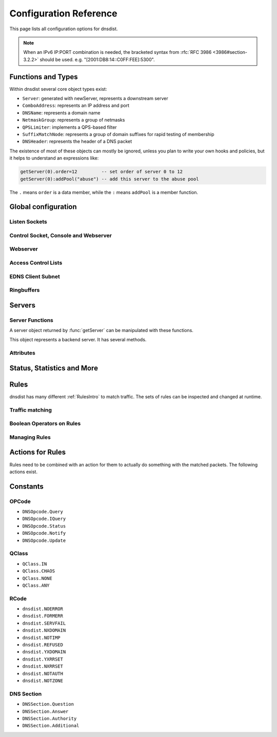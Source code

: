 .. highlight:: lua

Configuration Reference
=======================

This page lists all configuration options for dnsdist.

.. note::

  When an IPv6 IP:PORT combination is needed, the bracketed syntax from :rfc:`RFC 3986 <3986#section-3.2.2>` should be used.
  e.g. "[2001:DB8:14::C0FF:FEE]:5300".

Functions and Types
-------------------

Within dnsdist several core object types exist:

* ``Server``: generated with newServer, represents a downstream server
* ``ComboAddress``: represents an IP address and port
* ``DNSName``: represents a domain name
* ``NetmaskGroup``: represents a group of netmasks
* ``QPSLimiter``: implements a QPS-based filter
* ``SuffixMatchNode``: represents a group of domain suffixes for rapid testing of membership
* ``DNSHeader``: represents the header of a DNS packet

The existence of most of these objects can mostly be ignored, unless you plan to write your own hooks and policies, but it helps to understand an expressions like:

.. code-block:: lua

  getServer(0).order=12         -- set order of server 0 to 12
  getServer(0):addPool("abuse") -- add this server to the abuse pool

The ``.`` means ``order`` is a data member, while the ``:`` means ``addPool`` is a member function.

Global configuration
--------------------

.. function:: includeDirectory(path)

  Include configuration files from ``path``.

  :param str path: The directory to load the configuration from

Listen Sockets
~~~~~~~~~~~~~~

.. function:: addLocal(address[, options])

  .. versionadded:: 1.2.0

  Add to the list of listen addresses.

  :param str address: The IP Address with an optional port to listen on.
                      The default port is 53.
  :param table options: A table with key: value pairs with listen options.

  Options:

  * ``doTCP=true``: bool - Also bind on TCP on ``address``.
  * ``reusePort=false``: bool - Set the ``SO_REUSEPORT`` socket option.
  * ``tcpFastOpenSize=0``: int - Set the TCP Fast Open queue size, enabling TCP Fast Open when available and the value is larger than 0
  * ``interface=""``: str - Sets the network interface to use

  .. code-block:: lua

    addLocal('0.0.0.0:5300', { doTCP=true, reusePort=true })

  This will bind to both UDP and TCP on port 5300 with SO_REUSEPORT enabled.

.. function:: addLocal(address[[[,do_tcp], so_reuseport], tcp_fast_open_qsize])

  .. deprecated:: 1.2.0

  Add to the list of addresses listened on.

  :param str address: The IP Address with an optional port to listen on.
                      The default port is 53.
  :param bool do_tcp: Also bind a TCP port on ``address``, defaults to true.
  :param bool so_reuseport: Use ``SO_REUSEPORT`` if it is available, defaults to false
  :param int tcp_fast_open_qsize: Set to a number higher than 0 to enable TCP Fast Open
                                  when available. Default is 0.

.. function:: setLocal(address[, options])

  .. versionadded:: 1.2.0

  Remove the list of listen addresses and add a new one.

  :param str address: The IP Address with an optional port to listen on.
                      The default port is 53.
  :param table options: A table with key: value pairs with listen options.

  The options that can be set are the same as :func:`addLocal`.

.. function:: setLocal(address[[[,do_tcp], so_reuseport], tcp_fast_open_qsize])

  .. deprecated:: 1.2.0

  Remove the list of listen addresses and add a new one.

  :param str address: The IP Address with an optional port to listen on.
                      The default port is 53.
  :param bool do_tcp: Also bind a TCP port on ``address``, defaults to true.
  :param bool so_reuseport: Use ``SO_REUSEPORT`` if it is available, defaults to false
  :param int tcp_fast_open_qsize: Set to a number higher than 0 to enable TCP Fast Open
                                  when available. Default is 0.

Control Socket, Console and Webserver
~~~~~~~~~~~~~~~~~~~~~~~~~~~~~~~~~~~~~

.. function:: controlSocket(address)

  Bind to ``addr`` and listen for a connection for the console

  :param str address: An IP address with optional port. By default, the port is 5199.

.. function:: makeKey()

  Generate and print an encryption key.

.. function:: setKey(key)

  Use ``key`` as shared secret between the client and the server

  :param str key: An encoded key, as generated by :func:`makeKey`

.. function:: testCrypto()

  Test the crypto code, will report errors when something is not ok.

Webserver
~~~~~~~~~

.. function:: webServer(listen_address, password[, apikey[, custom_headers]])

  Launch the :doc:`../guides/webserver` with statistics and the API.

  :param str listen_address: The IP address and Port to listen on
  :param str password: The password required to access the webserver
  :param str apikey: The key required to access the API
  :param {[str]=str,...} custom_headers: Allows setting custom headers and removing the defaults

.. function:: setAPIWritable(allow [,dir])

  Allow modifications via the API.
  Optionally saving these changes to disk.
  Modifications done via the API will not be written to the configuration by default and will not persist after a reload

  :param bool allow: Set to true to allow modification through the API
  :param str dir: A valid directory where the configuration files will be written by the API.

Access Control Lists
~~~~~~~~~~~~~~~~~~~~

.. function:: addACL(netmask)

  Add a netmask to the existing ACL

  :param str netmask: A CIDR netmask, e.g. ``"192.0.2.0/24"``. Without a subnetmask, only the specific address is allowed.

.. function:: setACL(netmasks)

  Remove the existing ACL and add the netmasks from the table.

  :param {str} netmasks: A table of CIDR netmask, e.g. ``{"192.0.2.0/24", "2001:DB8:14::/56"}``. Without a subnetmask, only the specific address is allowed.

EDNS Client Subnet
~~~~~~~~~~~~~~~~~~

.. function:: setECSSourcePrefixV4(prefix)

  When ``useClientSubnet`` in :func:`newServer` is set and dnsdist adds an EDNS Client Subnet Client option to the query, truncate the requestors IPv4 address to ``prefix`` bits

  :param int prefix: The prefix length

.. function:: setECSSourcePrefixV6(prefix)

  When ``useClientSubnet`` in :func:`newServer` is set and dnsdist adds an EDNS Client Subnet Client option to the query, truncate the requestor's IPv6 address to  bits

  :param int prefix: The prefix length

Ringbuffers
~~~~~~~~~~~

.. function:: setRingBuffersSize(num)

  Set the capacity of the ringbuffers used for live traffic inspection to ``num``

  :param int num: The maximum amount of queries to keep in the ringbuffer. Defaults to 10000

Servers
-------

.. function:: newServer(server_string)
              newServer(server_table)

  Add a new backend server. Call this function with either a string::

    newServer(
      "IP:PORT" -- IP and PORT of the backend server
    )

  or a table::

    newServer({
      address="IP:PORT",     -- IP and PORT of the backend server (mandatory)
      qps=NUM,               -- Limit the number of queries per second to NUM
      order=NUM,             -- The order of this server
      weight=NUM,            -- The weight of this server
      pool=STRING,           -- The pool this server belongs to (unset or empty string means default pool)
      retries=NUM,           --
      tcpConnectTimeout=NUM, --
      tcpSendTimeout=NUM,    --
      tcpRecvTimeout=NUM,    --
      checkName=STRING,      -- Use STRING as QNAME in the health-check query, default: "a.root-servers.net."
      checkType=STRING,      -- Use STRING as QTYPE in the health-check query, default: "A"
      setCD=BOOL,            -- Set the CD (Checking Disabled) flag in the health-check query, default: false
      maxCheckFailures=NUM,  -- Allow NUM check failures before declaring the backend down, default: false
      mustResolve=BOOL,      -- Set to true when the health check MUST return a NOERROR RCODE and an answer
      useClientSubnet=BOOL,  -- Add the client's IP address in the EDNS Client Subnet option when forwarding the query to this backend
      source=STRING          -- The source address or interface to use for queries to this backend, by default this is left to the kernel's address selection
                             -- The following formats are supported:
                             --   "address", e.g. "192.0.2.2"
                             --   "interface name", e.g. "eth0"
                             --   "address@interface", e.g. "192.0.2.2@eth0"
    })

  :param str server_string: A simple IP:PORT string.
  :param table server_table: A table with at least a 'name' key

.. function:: getServer(index) -> Server

  Get a :class:`Server`

  :param int index: The number of the server (as seen in :func:`showServers`).
  :returns:  The :class:`Server` object or nil

.. function:: getServers()

  Returns a table with all defined servers.

.. function:: rmServer(index)
              rmServer(server)

  Remove a backend server.

  :param int index: The number of the server (as seen in :func:`showServers`).
  :param Server server: A :class:`Server` object as returned by e.g. :func:`getServer`.

Server Functions
~~~~~~~~~~~~~~~~
A server object returned by :func:`getServer` can be manipulated with these functions.

.. class:: Server

  This object represents a backend server. It has several methods.

.. classmethod:: Server:addPool(pool)

  Add this server to a pool.

  :param str pool: The pool to add the server to

.. classmethod:: Server:getName() -> string

  Get the name of this server.

  :returns: The name of the server, or an empty string if it does not have one

.. classmethod:: Server:getNameWithAddr() -> string

  Get the name plus IP address and port of the server

  :returns: A string containing the server name if any plus the server address and port

.. classmethod:: Server:getOutstanding() -> int

  Get the number of outstanding queries for this server.

  :returns: The number of outstanding queries

.. classmethod:: Server:isUp() -> bool

  Returns the up status of the server

  :returns: true when the server is up, false otherwise

.. classmethod:: Server:rmPool(pool)

  Removes the server from the named pool

  :param str pool: The pool to remove the server from

.. classmethod:: Server:setAuto()

  Set the server in the default auto state.
  This will enable health check queries that will set the server ``up`` and ``down`` appropriatly.

.. classmethod:: Server:setQPS(limit)

  Limit the queries per second for this server.

  :param int limit: The maximum number of queries per second

.. classmethod:: Server:setDown()

  Set the server in an ``DOWN`` state.
  The server will not receive queries and the health checks are disabled

.. classmethod:: Server:setUp()

  Set the server in an ``UP`` state.
  This server will still receive queries and health checks are disabled

Attributes
~~~~~~~~~~

.. attribute:: Server.name

  The name of the server

.. attribute:: Server.upStatus

  Whether or not this server is up or down

.. attribute:: Server.order

  The order of the server

.. attribute:: Server.weight

  The weight of the server


Status, Statistics and More
---------------------------

.. function:: dumpStats()

  Print all statistics dnsdist gathers

.. function:: grepq(selector[, num])
              grepq(selectors[, num])

  Prints the last ``num`` queries matching ``selector`` or ``selectors``.

  The selector can be:

  * a netmask (e.g. '192.0.2.0/24')
  * a DNS name (e.g. 'dnsdist.org')
  * a response time (e.g. '100ms')

  :param str selector: Select queries based on this property.
  :param {str} selectors: A lua table of selectors. Only queries matching all selectors are shown
  :param int num: Show a maximum of ``num`` recent queries, default is 10.

.. function:: showACL()

  Print a list of all allowed netmasks.

.. function:: showResponseLatency()

  show a plot of the response time latency distribution

.. function:: showServers()

  This function shows all backend servers currently configured and some statistics.
  These statics have the following fields:

  * ``#`` - The number of the server, can be used as the argument for :func:`getServer`
  * ``Address`` - The IP address and port of the server
  * ``State`` - The current state of the server
  * ``Qps`` - Current number of queries per second
  * ``Qlim`` - Configured maximum number of queries per second
  * ``Ord`` - The order number of the server
  * ``Wt`` - The weight of the server
  * ``Queries`` - Total amount of queries sent to this server
  * ``Drops`` - Number of queries that were dropped by this server
  * ``Drate`` - Number of queries dropped per second by this server
  * ``Lat`` - The latency of this server in milliseconds
  * ``Pools`` - The pools this server belongs to

.. function:: showTCPStats()

  show some statistics regarding TCP

.. function:: showVersion()

  Print the version of dnsdist

.. function:: topBandwidth([num])

  Print the top ``num`` clients that consume the most bandwidth.

  :param int num: Number to show, defaults to 10.

.. function:: topClients([num])

  Print the top ``num`` clients sending the most queries over length of ringbuffer

  :param int num: Number to show, defaults to 10.

.. function:: topQueries([num[, labels]])

  Print the ``num`` most popular QNAMEs from queries.
  Optionally grouped by the rightmost ``labels`` DNS labels.

  :param int num: Number to show, defaults to 10
  :param int label: Number of labels to cut down to

.. function:: topResponses([num[, rcode[, labels]]])

  Print the ``num`` most seen responses with an RCODE or ``rcode``.
  Optionally grouped by the rightmost ``labels`` DNS labels.

  :param int num: Number to show, defaults to 10
  :param int rcode: Response code (e.g. 0=NO Error, 2=ServFail, 3=ServFail), defaults to 0
  :param int label: Number of labels to cut down to

.. function:: topSlow([num[, limit[, labels]]])

  Print the ``num`` slowest queries that are slower than ``limit`` milliseconds.
  Optionally grouped by the rightmost ``labels`` DNS labels.

  :param int num: Number to show, defaults to 10
  :param int limit: Show queries slower than this amount of miliseconds, defaults to 2000
  :param int label: Number of labels to cut down to

Rules
-----

dnsdist has many different :ref:`RulesIntro` to match traffic. The sets of rules can be inspected and changed at runtime.

Traffic matching
~~~~~~~~~~~~~~~~

.. function:: AllRule()

  Matches all traffic

.. function:: DNSSECRule()

  Matches queries with the DO flag set

.. function:: MaxQPSIPRule(qps[, v4Mask[, v6Mask]])

  Matches traffic for a subnet specified by ``v4Mask`` or ``v6Mask`` exceeding ``qps`` queries per second

  :param int qps: The number of queries per second allowed, above this number traffic is matched
  :param int v4Mask: The IPv4 netmask to match on. Default is 32 (the whole address)
  :param int v6Mask: The IPv6 netmask to match on. Default is 64

.. function:: MaxQPSRule(qps)

  Matches traffic exceeding this qps limit. If e.g. this is set to 50, starting at the 51st query of the current second traffic is matched.
  This can be used to enforce a global QPS limit.

  :param int qps: The number of queries per second allowed, above this number traffic is matched

.. function:: NetmaskGroupRule(nmg[, src])

  Matches traffic from the network range specified in ``nmg``.

  Set the ``src`` parameter to false to match ``nmg`` against destination address instead of source address.
  This can be used to differentiate between clients 

  :param NetMaskGroup nmg: The NetMaskGroup to match on
  :param bool src: Whether to match source or destination address of the packet. Defaults to true (matches source)

.. function:: OpcodeRule(code)

  Matches queries with opcode ``code``.
  ``code`` can be directly specified as an integer, or one of the `built-in DNSOpcode <#opcode>`_.

  :param int code: The opcode to match

.. function:: QClassRule(qclass)

  Matches queries with the specified ``qclass``.
  ``class`` can be specified as an integer or as one of the built-in `QClass <#qclass>`_.

  :param int qclass: The Query Class to match on

.. function:: QNameLabelsCountRule(min, max)

  Matches if the qname has less than ``min`` or more than ``max`` labels.

  :param int min: Minimum number of labels
  :param int max: Maximum nimber of labels

.. function:: QNameWireLengthRule(min, max)

  Matches if the qname's length on the wire is less than ``min`` or more than ``max`` bytes.

  :param int min: Minimum number of bytes
  :param int max: Maximum nimber of bytes

.. function:: QTypeRule(qtype)

  Matches queries with the specified ``qtype``
  ``qtype`` may be specified as an integer or as one of the built-in QTypes.
  For instance ``dnsdist.A``, ``dnsdist.TXT`` and ``dnsdist.ANY``.

  :param int qtype: The QType to match on

.. function:: RCodeRule(rcode)

  Matches queries or responses the specified ``rcode``.
  ``rcode`` can be specified as an integer or as one of the built-in `RCode <#rcode>`_.

  :param int rcode: The RCODE to match on

.. function:: RDRule()

  Matches queries with the RD flag set.

.. function:: RegexRule(regex)

  Matches the query name against the ``regex``.

  :param string regex: A regular expression to match the traffic on

.. function:: RecordsCountRule(section, minCount, maxCount)

  Matches if there is at least ``minCount`` and at most ``maxCount`` records in the section ``section``.
  ``section`` can be specified as an integer or as a `DNS Section`_.

  :param int section: The section to match on
  :param int minCount: The minimum number of entries
  :param int maxCount: The maximum number of entries

.. function:: RecordsTypeCountRule(section, qtype, minCount, maxCount)

  Matches if there is at least ``minCount`` and at most ``maxCount`` records of type ``type`` in the section ``section``.
  ``section`` can be specified as an integer or as a `DNS Section`_.
  ``qtype`` may be specified as an integer or as one of the built-in QTypes, for instance ``dnsdist.A`` or ``dnsdist.TXT``.

  :param int section: The section to match on
  :param int qtype: The QTYPE to match on
  :param int minCount: The minimum number of entries
  :param int maxCount: The maximum number of entries

.. function:: RE2Rule(regex)

  Matches the query name against the supplied regex using the RE2 engine.

  :note: Only available when dnsdist was built with libre2 support.

  :param str regex: The regular expression to match the QNAME.

.. function:: SuffixMatchNodeRule(smn[, quiet])

  Matches based on a group of domain suffixes for rapid testing of membership.
  Pass true as second parameter to prevent listing of all domains matched.

  :param SuffixMatchNode smb: The SuffixMatchNode to match on
  :param bool quiet: Do not return the list of matched domains. Default is false.

.. function:: TCPRule([tcp])

  Matches question received over TCP if ``tcp`` is true, over UDP otherwise.

  :param bool tcp: Match TCP traffic. Default is true.

.. function:: TrailingDataRule()

  Matches if the query has trailing data.

Boolean Operators on Rules
~~~~~~~~~~~~~~~~~~~~~~~~~~

.. function:: andRule(selectors)

  Matches traffic if all ``selectors`` match.

  :param {Rule} selectors: A table of Rules

.. function:: NotRule(selector)

  Matches the traffic if the ``selector`` rule does not match;

  :param Rule selector: A Rule

.. function:: OrRule(selectors)

  Matches the traffic if one or more of the the ``selectors`` Rules does match.

  :param {Rule} selector: A table of Rules

Managing Rules
~~~~~~~~~~~~~~

.. function:: addAction(rule, action)
              addAction(name, action)
              addAction(names, action)
              addAction(netblock, action)
              addAction(netblocks, action)
              addAction(dnsname, action)
              addAction(dnsnames, action)


  Add a Rule and Action to the existing rules.

  :param Rule rule: A DNS Rule, e.g. an :func:`allRule` or a compounded bunch of rules using e.g. :func:`AndRule`
  :param str name: A domain name
  :param {str} names: A list of domain names to match
  :param str netblock: An IPv4 or IPv6 netblock
  :param {str} netblocks: A list of IPv4 or IPv6 netblocks
  :param DNSName dnsname: A :class:`DNSName`
  :param {DNSName} dnsnames: A list of :class:`DNSName`\ s

  .. versionadded:: 1.2.0
     DNSName rules.

.. function:: addResponseAction(rule, action)
              addResponseAction(name, action)
              addResponseAction(names, action)
              addResponseAction(netblock, action)
              addResponseAction(netblocks, action)

  Add a Rule and Action for responses to the existing rules.

  :param Rule rule: A DNS Rule, e.g. an :func:`allRule` or a compounded bunch of rules using e.g. :func:`AndRule`
  :param str name: A domain name
  :param {str} names: A list of domain names to match
  :param str netblock: An IPv4 or IPv6 netblock
  :param {str} netblocks: A list of IPv4 or IPv6 netblocks

.. function:: clearRules()

  Remove all current rules.

.. function:: getAction(n)

  Returns the Action associated with rule ``n``.

  :param int n: The rule number

.. function:: mvCacheHitResponseRule(from, to)

  Move cache hit response rule ``from`` to a position where it is in front of ``to``.
  ``to`` can be one larger than the largest rule, in which case the rule will be moved to the last position.

  :param int from: Rule number to move
  :param int to: Location to more the Rule to

.. function:: mvResponseRule(from, to)

  Move response rule ``from`` to a position where it is in front of ``to``.
  ``to`` can be one larger than the largest rule, in which case the rule will be moved to the last position.

  :param int from: Rule number to move
  :param int to: Location to more the Rule to

.. function:: mvRule(from, to)

  Move rule ``from`` to a position where it is in front of ``to``.
  ``to`` can be one larger than the largest rule, in which case the rule will be moved to the last position.

  :param int from: Rule number to move
  :param int to: Location to more the Rule to

.. function:: newRuleAction(rule, action)

  Return a pair of DNS Rule and DNS Action, to be used with :func:`setRules`.

  :param Rule rule: A `Rule <#traffic-matching>`_
  :param Action action: The `Action <#actions>`_ to apply to the matched traffic

.. function:: rmCacheHitResponseRule(n)

  Remove cache hit response rule ``n``.

  :param int n: Rule number to remove

.. function:: rmResponseRule(n)

  Remove response rule ``n``.

  :param int n: Rule number to remove

.. function:: rmRule(n)

  Remove rule ``n``.

  :param int n: Rule number to remove

.. function:: setRules(rules)

  Replace the current rules with the supplied list of pairs of DNS Rules and DNS Actions (see :func:`newRuleAction`)

  :param [RuleAction] rules: A list of RuleActions

.. function:: showCacheHitResponseRules()

  Show all defined cache hit response rules.

.. function:: showResponseRules()

  Show all defined response rules.

.. function:: showRules()

  Show all defined rules.

.. function:: topCacheHitResponseRule()

  Move the last cache hit response rule to the first position.

.. function:: topResponseRule()

  Move the last response rule to the first position.

.. function:: topRule()

  Move the last rule to the first position.

Actions for Rules
-----------------

Rules need to be combined with an action for them to actually do something with the matched packets.
The following actions exist.

.. function:: AllowAction()

  Let these packets go through.

.. function:: AllowResponseAction()

  Let these packets go through.

.. function:: DelayAction(milliseconds)

  Delay the response by the specified amount of milliseconds (UDP-only).

  :param int milliseconds: The amount of milliseconds to delay the response

.. function:: DelayResponseAction(milliseconds)

  Delay the response by the specified amount of milliseconds (UDP-only).

  :param int milliseconds: The amount of milliseconds to delay the response

.. function:: DisableECSAction()

  Disable the sending of ECS to the backend.

.. function:: DisableValidationAction()

  Set the CD bit in the query and let it go through.

.. function:: DropAction()

  Drop the packet.

.. function:: DropResponseAction()

  Drop the packet.

.. function:: ECSOverrideAction(override)

  Whether an existing EDNS Client Subnet value should be overridden (true) or not (false).

  :param bool override: Whether or not to override ECS value

.. function:: ECSPrefixLengthAction(v4, v6)

  Set the ECS prefix length.

  :param int v4: The IPv4 netmask length
  :param int v6: The IPv6 netmask length

.. function:: LogAction([filename[, binary[, append[, buffered]]]])

  Log a line for each query, to the specified ``file`` if any, to the console (require verbose) otherwise.
  When logging to a file, the ``binary`` optional parameter specifies whether we log in binary form (default) or in textual form.
  The ``append`` optional parameter specifies whether we open the file for appending or truncate each time (default).
  The ``buffered`` optional parameter specifies whether writes to the file are buffered (default) or not.

  :param string filename: File to log to
  :param bool binary: Do binary logging. Default true
  :param bool append: Append to the log. Default false
  :param bool buffered: Use buffered I/O. default true

.. function:: MacAddrAction(option)

  Add the source MAC address to the query as EDNS0 option ``option``.
  This action is currently only supported on Linux.

  :param int option: The EDNS0 option number

.. function:: NoRecurseAction()

  Strip RD bit from the question, let it go through.

.. function:: PoolAction(poolname)

  Send the packet into the specified pool.

  :param string poolname: The name of the pool

.. function:: QPSPoolAction(maxqps, poolname)

  Send the packet into the specified pool only if it does not exceed the ``maxqps`` queries per second limits.
  Letting the subsequent rules apply otherwise.

  :param int maxqps: The QPS limit for that pool
  :param string poolname: The name of the pool

.. function:: RCodeAction(rcode)

  Reply immediatly by turning the query into a response with the specified ``rcode``.
  ``rcode`` can be specified as an integer or as one of the built-in `RCode <#rcode>`_.

  :param int rcode: The RCODE to respond with.

.. function:: RemoteLogAction(remoteLogger[, alterFunction])

  Send the content of this query to a remote logger via Protocol Buffer.
  ``alterFunction`` is a callback, receiving a :class:`DNSQuestion` and a DNSDistProtoBufMessage, that can be used to modify the Protocol Buffer content, for example for anonymization purposes

  :param string remoteLogger: An IP:PORT combo to send the remote log to
  :param string alterFunction: Name of a function to modify the contents of the logs before sending

.. function:: RemoteLogResponseAction(remoteLogger[, alterFunction[, includeCNAME]])

  Send the content of this response to a remote logger via Protocol Buffer.
  ``alterFunction`` is the same callback than the one in :func:`RemoteLogAction`.
  ``includeCNAME`` indicates whether CNAME records inside the response should be parsed and exported.
  The default is to only exports A and AAAA records

  :param string remoteLogger: An IP:PORT combo to send the remote log to
  :param string alterFunction: Name of a function to modify the contents of the logs before sending
  :param bool includeCNAME: Whether or not to parse and export CNAMEs. Default false

.. function:: SkipCacheAction()

  Don't lookup the cache for this query, don't store the answer.

.. function:: SpoofAction(ip[, ip[...]])
              SpoofAction(ips)

  Forge a response with the specified IPv4 (for an A query) or IPv6 (for an AAAA) addresses.
  If you specify multiple addresses, all that match the query type (A, AAAA or ANY) will get spoofed in.

  :param string ip: An IPv4 and/or IPv6 address to spoof
  :param {string} ips: A table of IPv4 and/or IPv6 addresses to spoof

.. function:: SpoofCNAMEAction(cname)

  Forge a response with the specified CNAME value.

  :param string cname: The name to respond with

.. function:: TCAction()

  Create answer to query with TC and RD bits set, to force the client to TCP.

.. function:: TeeAction(remote[, addECS])

  Send copy of query to ``remote``, keep stats on responses.
  If ``addECS`` is set to true, EDNS Client Subnet information will be added to the query.

  :param string remote: An IP:PORT conbination to send the copied queries to
  :param bool addECS: Whether or not to add ECS information. Default false

Constants
---------

.. _DNSOpcode:

OPCode
~~~~~~

- ``DNSOpcode.Query``
- ``DNSOpcode.IQuery``
- ``DNSOpcode.Status``
- ``DNSOpcode.Notify``
- ``DNSOpcode.Update``

.. _DNSQClass:

QClass
~~~~~~

- ``QClass.IN``
- ``QClass.CHAOS``
- ``QClass.NONE``
- ``QClass.ANY``

.. _DNSRCode:

RCode
~~~~~

- ``dnsdist.NOERROR``
- ``dnsdist.FORMERR``
- ``dnsdist.SERVFAIL``
- ``dnsdist.NXDOMAIN``
- ``dnsdist.NOTIMP``
- ``dnsdist.REFUSED``
- ``dnsdist.YXDOMAIN``
- ``dnsdist.YXRRSET``
- ``dnsdist.NXRRSET``
- ``dnsdist.NOTAUTH``
- ``dnsdist.NOTZONE``

.. _DNSSection:

DNS Section
~~~~~~~~~~~

- ``DNSSection.Question``
- ``DNSSection.Answer``
- ``DNSSection.Authority``
- ``DNSSection.Additional``

